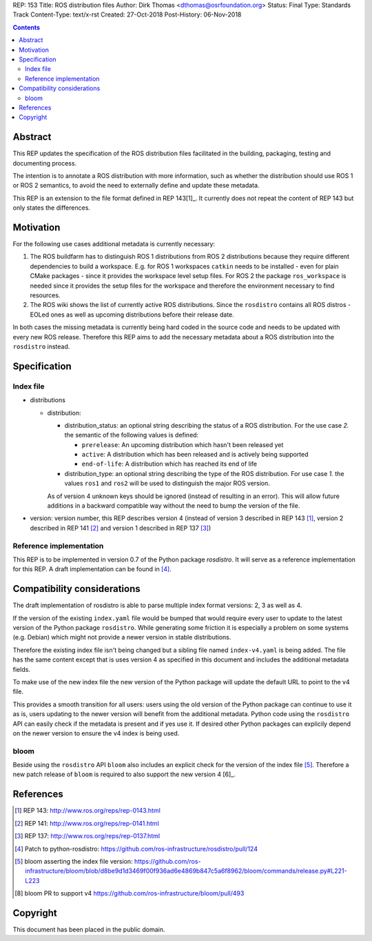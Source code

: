 REP: 153
Title: ROS distribution files
Author: Dirk Thomas <dthomas@osrfoundation.org>
Status: Final
Type: Standards Track
Content-Type: text/x-rst
Created: 27-Oct-2018
Post-History: 06-Nov-2018


.. contents::

Abstract
========
This REP updates the specification of the ROS distribution files facilitated in
the building, packaging, testing and documenting process.

The intention is to annotate a ROS distribution with more information,
such as whether the distribution should use ROS 1 or ROS 2 semantics,
to avoid the need to externally define and update these metadata.

This REP is an extension to the file format defined in REP 143[1]_.
It currently does not repeat the content of REP 143 but only states the
differences.


Motivation
==========

For the following use cases additional metadata is currently necessary:

1. The ROS buildfarm has to distinguish ROS 1 distributions from ROS 2
   distributions because they require different dependencies to build a
   workspace.
   E.g. for ROS 1 workspaces ``catkin`` needs to be installed - even
   for plain CMake packages - since it provides the workspace level setup
   files.
   For ROS 2 the package ``ros_workspace`` is needed since it provides the
   setup files for the workspace and therefore the environment necessary to
   find resources.

2. The ROS wiki shows the list of currently active ROS distributions.
   Since the ``rosdistro`` contains all ROS distros - EOLed ones as well as
   upcoming distributions before their release date.

In both cases the missing metadata is currently being hard coded in the source
code and needs to be updated with every new ROS release.
Therefore this REP aims to add the necessary metadata about a ROS distribution
into the ``rosdistro`` instead.


Specification
=============

Index file
----------

* distributions

  * distribution:

    * distribution_status: an optional string describing the status of a ROS
      distribution.
      For the use case *2.* the semantic of the following values is defined:

      * ``prerelease``: An upcoming distribution which hasn't been released yet
      * ``active``: A distribution which has been released and is actively
        being supported
      * ``end-of-life``: A distribution which has reached its end of life

    * distribution_type: an optional string describing the type of the ROS
      distribution.
      For use case *1.* the values ``ros1`` and ``ros2`` will be used to
      distinguish the major ROS version.

    As of version 4 unknown keys should be ignored (instead of resulting in an
    error).
    This will allow future additions in a backward compatible way without the
    need to bump the version of the file.

* version: version number, this REP describes version 4 (instead of version 3
  described in REP 143 [1]_, version 2 described in REP 141 [2]_ and version 1
  described in REP 137 [3]_)


Reference implementation
------------------------
This REP is to be implemented in version 0.7 of the Python package *rosdistro*.
It will serve as a reference implementation for this REP.
A draft implementation can be found in [4]_.


Compatibility considerations
============================

The draft implementation of rosdistro is able to parse multiple index format
versions: 2, 3 as well as 4.

If the version of the existing ``index.yaml`` file would be bumped that would
require every user to update to the latest version of the Python package
``rosdistro``.
While generating some friction it is especially a problem on some systems (e.g.
Debian) which might not provide a newer version in stable distributions.

Therefore the existing index file isn't being changed but a sibling file named
``index-v4.yaml`` is being added.
The file has the same content except that is uses version 4 as specified in
this document and includes the additional metadata fields.

To make use of the new index file the new version of the Python package will
update the default URL to point to the v4 file.

This provides a smooth transition for all users: users using the old version of
the Python package can continue to use it as is, users updating to the newer
version will benefit from the additional metadata.
Python code using the ``rosdistro`` API can easily check if the metadata is
present and if yes use it.
If desired other Python packages can explicily depend on the newer version to
ensure the v4 index is being used.

bloom
-----

Beside using the ``rosdistro`` API ``bloom`` also includes an explicit check
for the version of the index file [5]_.
Therefore a new patch release of ``bloom`` is required to also support the new
version 4 [6]_.

References
==========
.. [1] REP 143: http://www.ros.org/reps/rep-0143.html
.. [2] REP 141: http://www.ros.org/reps/rep-0141.html
.. [3] REP 137: http://www.ros.org/reps/rep-0137.html
.. [4] Patch to python-rosdistro:
  https://github.com/ros-infrastructure/rosdistro/pull/124
.. [5] bloom asserting the index file version: https://github.com/ros-infrastructure/bloom/blob/d8be9d1d3469f00f936ad6e4869b847c5a6f8962/bloom/commands/release.py#L221-L223
.. [8] bloom PR to support v4 https://github.com/ros-infrastructure/bloom/pull/493


Copyright
=========
This document has been placed in the public domain.
